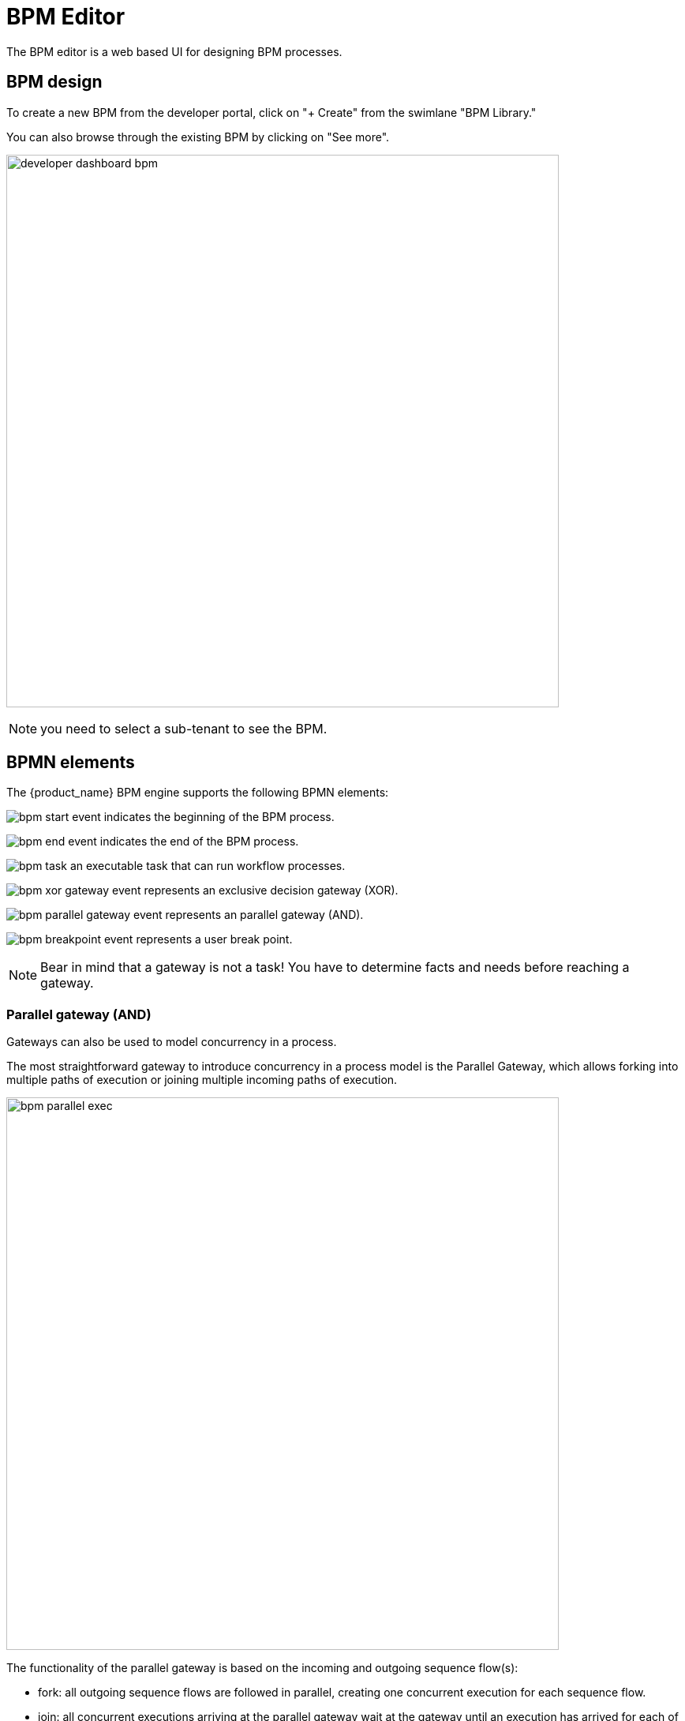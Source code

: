 = BPM Editor
ifndef::imagesdir[:imagesdir: images]
ifdef::env-github,env-browser[:outfilesuffix: .adoc]

The BPM editor is a web based UI for designing BPM processes.

== BPM design

To create a new BPM from the developer portal, click on "+ Create" from the swimlane "BPM Library." 

You can also browse through the existing BPM by clicking on "See more".

image:developer_dashboard_bpm.png[width=700px]

NOTE: you need to select a sub-tenant to see the BPM.

== BPMN elements

The {product_name} BPM engine supports the following BPMN elements:

image:bpm_start_event.png[] indicates the beginning of the BPM process.

image:bpm_end_event.png[] indicates the end of the BPM process.

image:bpm_task.png[] an executable task that can run workflow processes.

image:bpm_xor_gateway_event.png[] represents an exclusive decision gateway (XOR).

image:bpm_parallel_gateway_event.png[] represents an parallel gateway (AND).

image:bpm_breakpoint_event.png[] represents a user break point.

NOTE: Bear in mind that a gateway is not a task! You have to determine facts and needs before reaching a gateway.

=== Parallel gateway (AND)

Gateways can also be used to model concurrency in a process. 

The most straightforward gateway to introduce concurrency in a process model is the Parallel Gateway, which allows forking into multiple paths of execution or joining multiple incoming paths of execution.

image:bpm_parallel_exec.png[width=700px]

The functionality of the parallel gateway is based on the incoming and outgoing sequence flow(s):

- fork: all outgoing sequence flows are followed in parallel, creating one concurrent execution for each sequence flow.
- join: all concurrent executions arriving at the parallel gateway wait at the gateway until an execution has arrived for each of the incoming sequence flows. Then the process continues past the joining gateway.

Note that a parallel gateway does not need to be ‘balanced’ (i.e., a matching number of incoming/outgoing sequence flows for corresponding parallel gateways). 
A parallel gateway will simply wait for all incoming sequence flows and create a concurrent path of execution for each outgoing sequence flow, not influenced by other constructs in the process model. So, the following process is legal in {product_name}:

image:bpm_parallel_exec_unbalanced.png[width=700px]

=== Decision gateway (XOR)

image:bpm_gateway.png[width=700px]

The XOR gateway will let you model a decision in the process.

When the execution arrives at this decision gateway, all outgoing sequence flows are evaluated in the order in which they have been defined. 
The sequence flow whose condition evaluates to ‘true’ is selected for continuing the process.

To configure the gateway, you need to select the outbound link from the gateway, choose the inbound task and configure the condition to trasition to the next BPM task.

image:bpm_gateway_config.png[width=700px]

==== Operator

Select `is` or `is not` as the logical operator

==== Status
Select one of `Failed`, `Warning` or `Success` which are related to the link:workflow_editor{outfilesuffix}#lifecycle[3 possible statuses of a process that finished it's execution].

==== Default flow
Click on the decision gateway ans select the default flow of the process when there is not suitable condition based on the result of the inbound task.

image:bpm_gateway_default_flow.png[width=700px]

== Design a BPM process

=== Create a new BPM

Click on "Create" to create a new BPM editor.

Use your mouse to add tasks and link them together.

NOTE: A BPM process must have a StartEvent and an EndEvent.

IMPORTANT: Only one executable BPM process can be specified in a BPM definition.

.Multiple process definition in a single BPM is not supported
image:bpm_multiple_process_definition.png[width=700px]

You can save your BPM at anytime and edit it later. When you save you BPM, you need to select a sub-tenant.

NOTE: A BPM is associated to a single sub-tenant.

=== Connecting workflows and processes

Select an executable task to see the list of workflows (based on the sub-tenant selected), then select a process and provide its input parameters.

image:bpm_edit.png[width=700px]

=== Execution flow control

By default, the BPM execution will stop whenever the associated workflow process execution fails but you may need to make sure that the BPM continues to execute despite the failure. This is typically the case when there is a decision gateway where execution is routed based on the status of the process execution.

To allow the BPM process to continue executing after a workflow process execution fails, you need to edit the BPM task and check "Continue on Failure."

image:bpm_task_control_flow.png[width=700px]

=== Execution breakpoint

With the execution breakpoint you can create pauses in the BPM flow execution. The BPM process will run, stop and wait for the user to select the breakpoint symbol and click "Continue BPM" to resume it's execution.

Breakpoints can be used for debugging a complex BPM process without triggering all the workflow and doing a step by step execution. It can also be used to organise a complex BPM into several part and allow for manual validation of each intermediate steps.

image:bpm_user_breack_point.png[width=700px]


=== Execution tracking

The BPM engine will start executing the BPM tasks one by one and the status of the current workflow process execution will be updated live in the view "LATEST EXECUTION RESULT" while the detail of the process execution will be displayed.

image:bpm_execution_tracking.png[width=700px]

=== BPM instances management

BPM are associated to a subtenant in a way which is very similar to workflows, you can manage the instances of BPM executions.

For instance, if you executed a BPM with a breakpoint, you don't need to leave the BPM execution screen open. You can trigger the execution, close the screen and later, select the instance and open it.

image:bpm_instances.png[width=700px]


